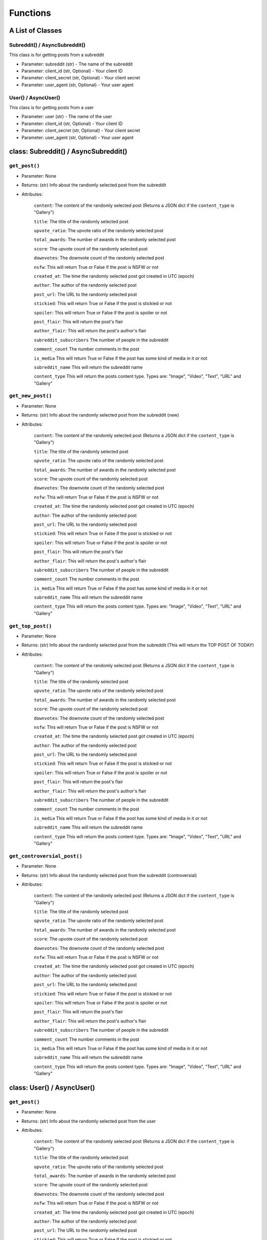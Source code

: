 Functions
=========================================

A List of Classes
-----------------


Subreddit() / AsyncSubreddit()
''''''''''''''''''''''''''''''''''

This class is for getting posts from a subreddit

* Parameter: subreddit (str) - The name of the subreddit
* Parameter: client_id (str, Optional) - Your client ID
* Parameter: client_secret (str, Optional) - Your client secret
* Parameter: user_agent (str, Optional) - Your user agent


.. raw:: html

   <hr>

User() / AsyncUser()
''''''''''''''''''''''''''''''''''

This class is for getting posts from a user

* Parameter: user (str) - The name of the user
* Parameter: client_id (str, Optional) - Your client ID
* Parameter: client_secret (str, Optional) - Your client secret
* Parameter: user_agent (str, Optional) - Your user agent


.. raw:: html

   <hr>


class: Subreddit() / AsyncSubreddit()
--------------------------------------


``get_post()``
''''''''''''''''''''''''''''''''''

* Parameter: None

* Returns: (str) Info about the randomly selected post from the subreddit

* Attributes:

   ``content``: The content of the randomly selected post (Returns a JSON dict if the ``content_type`` is "Gallery")

   ``title``: The title of the randomly selected post

   ``upvote_ratio``: The upvote ratio of the randomly selected post

   ``total_awards``: The number of awards in the randomly selected post

   ``score``: The upvote count of the randomly selected post

   ``downvotes``: The downvote count of the randomly selected post

   ``nsfw``: This will return True or False if the post is NSFW or not

   ``created_at``: The time the randomly selected post got created in UTC (epoch)

   ``author``: The author of the randomly selected post

   ``post_url``: The URL to the randomly selected post

   ``stickied``: This will return True or False if the post is stickied or not

   ``spoiler``: This will return True or False if the post is spoiler or not

   ``post_flair``: This will return the post's flair

   ``author_flair``: This will return the post's author's flair 

   ``subreddit_subscribers`` The number of people in the subreddit

   ``comment_count`` The number comments in the post

   ``is_media`` This will return True or False if the post has some kind of media in it or not

   ``subreddit_name`` This will return the subreddit name

   ``content_type`` This will return the posts content type. Types are: "Image", "Video", "Text", "URL" and "Gallery"


.. raw:: html

   <hr>

``get_new_post()``
''''''''''''''''''''''''''''''''''

* Parameter: None

* Returns: (str) Info about the randomly selected post from the subreddit (new)

* Attributes:

   ``content``: The content of the randomly selected post (Returns a JSON dict if the ``content_type`` is "Gallery")

   ``title``: The title of the randomly selected post

   ``upvote_ratio``: The upvote ratio of the randomly selected post

   ``total_awards``: The number of awards in the randomly selected post

   ``score``: The upvote count of the randomly selected post

   ``downvotes``: The downvote count of the randomly selected post

   ``nsfw``: This will return True or False if the post is NSFW or not

   ``created_at``: The time the randomly selected post got created in UTC (epoch)

   ``author``: The author of the randomly selected post

   ``post_url``: The URL to the randomly selected post

   ``stickied``: This will return True or False if the post is stickied or not

   ``spoiler``: This will return True or False if the post is spoiler or not

   ``post_flair``: This will return the post's flair

   ``author_flair``: This will return the post's author's flair 

   ``subreddit_subscribers`` The number of people in the subreddit

   ``comment_count`` The number comments in the post

   ``is_media`` This will return True or False if the post has some kind of media in it or not

   ``subreddit_name`` This will return the subreddit name

   ``content_type`` This will return the posts content type. Types are: "Image", "Video", "Text", "URL" and "Gallery"


.. raw:: html

   <hr>


``get_top_post()``
''''''''''''''''''''''''''''''''''

* Parameter: None

* Returns: (str) Info about the randomly selected post from the subreddit (This will return the TOP POST OF TODAY)

* Attributes:

   ``content``: The content of the randomly selected post (Returns a JSON dict if the ``content_type`` is "Gallery")

   ``title``: The title of the randomly selected post

   ``upvote_ratio``: The upvote ratio of the randomly selected post

   ``total_awards``: The number of awards in the randomly selected post

   ``score``: The upvote count of the randomly selected post

   ``downvotes``: The downvote count of the randomly selected post

   ``nsfw``: This will return True or False if the post is NSFW or not

   ``created_at``: The time the randomly selected post got created in UTC (epoch)

   ``author``: The author of the randomly selected post

   ``post_url``: The URL to the randomly selected post

   ``stickied``: This will return True or False if the post is stickied or not

   ``spoiler``: This will return True or False if the post is spoiler or not

   ``post_flair``: This will return the post's flair

   ``author_flair``: This will return the post's author's flair

   ``subreddit_subscribers`` The number of people in the subreddit

   ``comment_count`` The number comments in the post

   ``is_media`` This will return True or False if the post has some kind of media in it or not

   ``subreddit_name`` This will return the subreddit name

   ``content_type`` This will return the posts content type. Types are: "Image", "Video", "Text", "URL" and "Gallery"


.. raw:: html

   <hr>

``get_controversial_post()``
''''''''''''''''''''''''''''''''''

* Parameter: None

* Returns: (str) Info about the randomly selected post from the subreddit (controversial)

* Attributes:

   ``content``: The content of the randomly selected post (Returns a JSON dict if the ``content_type`` is "Gallery")

   ``title``: The title of the randomly selected post

   ``upvote_ratio``: The upvote ratio of the randomly selected post

   ``total_awards``: The number of awards in the randomly selected post

   ``score``: The upvote count of the randomly selected post

   ``downvotes``: The downvote count of the randomly selected post

   ``nsfw``: This will return True or False if the post is NSFW or not

   ``created_at``: The time the randomly selected post got created in UTC (epoch)

   ``author``: The author of the randomly selected post

   ``post_url``: The URL to the randomly selected post

   ``stickied``: This will return True or False if the post is stickied or not

   ``spoiler``: This will return True or False if the post is spoiler or not

   ``post_flair``: This will return the post's flair

   ``author_flair``: This will return the post's author's flair 

   ``subreddit_subscribers`` The number of people in the subreddit

   ``comment_count`` The number comments in the post

   ``is_media`` This will return True or False if the post has some kind of media in it or not

   ``subreddit_name`` This will return the subreddit name

   ``content_type`` This will return the posts content type. Types are: "Image", "Video", "Text", "URL" and "Gallery"


.. raw:: html

   <hr>

class: User() / AsyncUser()
-----------------------------

``get_post()``
''''''''''''''''''''''''''''''''''

* Parameter: None

* Returns: (str) Info about the randomly selected post from the user

* Attributes:

   ``content``: The content of the randomly selected post (Returns a JSON dict if the ``content_type`` is "Gallery")

   ``title``: The title of the randomly selected post

   ``upvote_ratio``: The upvote ratio of the randomly selected post

   ``total_awards``: The number of awards in the randomly selected post

   ``score``: The upvote count of the randomly selected post

   ``downvotes``: The downvote count of the randomly selected post

   ``nsfw``: This will return True or False if the post is NSFW or not

   ``created_at``: The time the randomly selected post got created in UTC (epoch)

   ``author``: The author of the randomly selected post

   ``post_url``: The URL to the randomly selected post

   ``stickied``: This will return True or False if the post is stickied or not

   ``spoiler``: This will return True or False if the post is spoiler or not

   ``post_flair``: This will return the post's flair

   ``author_flair``: This will return the post's author's flair 

   ``comment_count`` The number comments in the post

   ``is_media`` This will return True or False if the post has some kind of media in it or not

   ``content_type`` This will return the posts content type. Types are: "Image", "Video", "Text", "URL" and "Gallery"


.. raw:: html

   <hr>

``get_new_post()``
''''''''''''''''''''''''''''''''''

* Parameter: None

* Returns: (str) Info about the randomly selected post from the user (new)

* Attributes:

   ``content``: The content of the randomly selected post (Returns a JSON dict if the ``content_type`` is "Gallery")

   ``title``: The title of the randomly selected post

   ``upvote_ratio``: The upvote ratio of the randomly selected post

   ``total_awards``: The number of awards in the randomly selected post

   ``score``: The upvote count of the randomly selected post

   ``downvotes``: The downvote count of the randomly selected post

   ``nsfw``: This will return True or False if the post is NSFW or not

   ``created_at``: The time the randomly selected post got created in UTC (epoch)

   ``author``: The author of the randomly selected post

   ``post_url``: The URL to the randomly selected post

   ``stickied``: This will return True or False if the post is stickied or not

   ``spoiler``: This will return True or False if the post is spoiler or not

   ``post_flair``: This will return the post's flair

   ``author_flair``: This will return the post's author's flair

   ``comment_count`` The number comments in the post

   ``is_media`` This will return True or False if the post has some kind of media in it or not

   ``content_type`` This will return the posts content type. Types are: "Image", "Video", "Text", "URL" and "Gallery"


.. raw:: html

   <hr>

``get_top_post()``
''''''''''''''''''''''''''''''''''

* Parameter: None

* Returns: (str) Info about the randomly selected post from the user (This will return the TOP POST OF TODAY)

* Attributes:

   ``content``: The content of the randomly selected post (Returns a JSON dict if the ``content_type`` is "Gallery")

   ``title``: The title of the randomly selected post

   ``upvote_ratio``: The upvote ratio of the randomly selected post

   ``total_awards``: The number of awards in the randomly selected post

   ``score``: The upvote count of the randomly selected post

   ``downvotes``: The downvote count of the randomly selected post

   ``nsfw``: This will return True or False if the post is NSFW or not

   ``created_at``: The time the randomly selected post got created in UTC (epoch)

   ``author``: The author of the randomly selected post

   ``post_url``: The URL to the randomly selected post

   ``stickied``: This will return True or False if the post is stickied or not

   ``spoiler``: This will return True or False if the post is spoiler or not

   ``post_flair``: This will return the post's flair

   ``author_flair``: This will return the post's author's flair

   ``comment_count`` The number comments in the post

   ``is_media`` This will return True or False if the post has some kind of media in it or not

   ``content_type`` This will return the posts content type. Types are: "Image", "Video", "Text", "URL" and "Gallery"


.. raw:: html

   <hr>

``get_controversial_post()``
''''''''''''''''''''''''''''''''''

* Parameter: None

* Returns: (str) Info about the randomly selected post from the user (controversial)

* Attributes:

   ``content``: The content of the randomly selected post (Returns a JSON dict if the ``content_type`` is "Gallery")

   ``title``: The title of the randomly selected post

   ``upvote_ratio``: The upvote ratio of the randomly selected post

   ``total_awards``: The number of awards in the randomly selected post

   ``score``: The upvote count of the randomly selected post

   ``downvotes``: The downvote count of the randomly selected post

   ``nsfw``: This will return True or False if the post is NSFW or not

   ``created_at``: The time the randomly selected post got created in UTC (epoch)

   ``author``: The author of the randomly selected post

   ``post_url``: The URL to the randomly selected post

   ``stickied``: This will return True or False if the post is stickied or not

   ``spoiler``: This will return True or False if the post is spoiler or not

   ``post_flair``: This will return the post's flair

   ``author_flair``: This will return the post's author's flair

   ``comment_count`` The number comments in the post

   ``is_media`` This will return True or False if the post has some kind of media in it or not

   ``content_type`` This will return the posts content type. Types are: "Image", "Video", "Text", "URL" and "Gallery"
